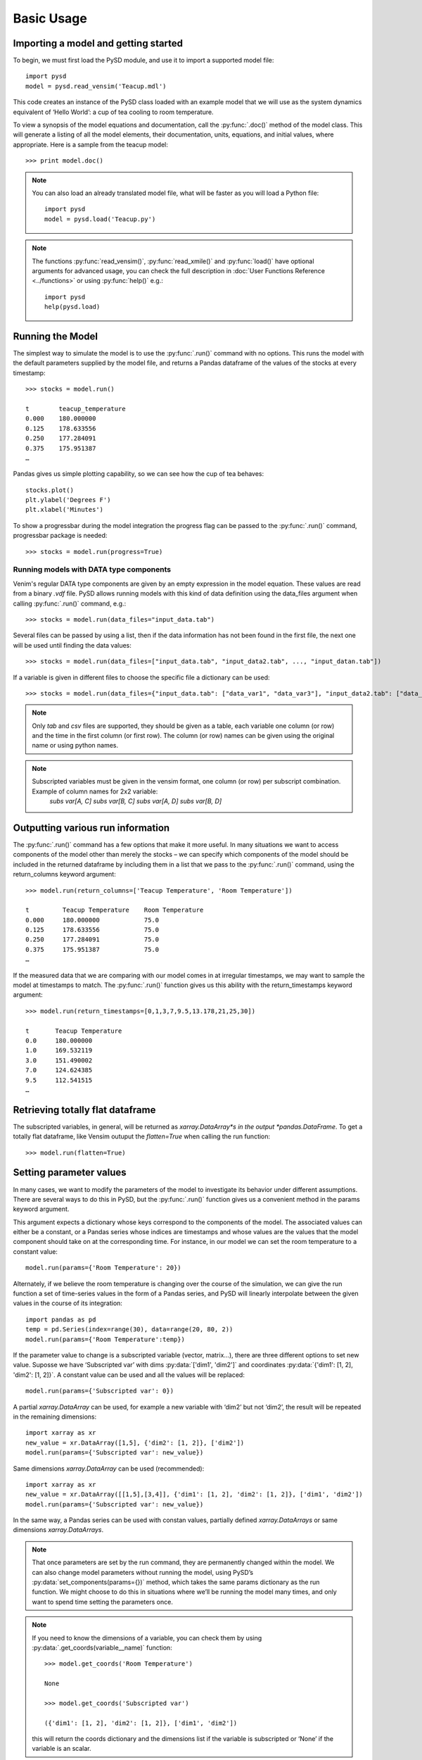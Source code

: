 Basic Usage
===========

Importing a model and getting started
-------------------------------------
To begin, we must first load the PySD module, and use it to import a supported model file::

   import pysd
   model = pysd.read_vensim('Teacup.mdl')

This code creates an instance of the PySD class loaded with an example model that we will use as the system dynamics equivalent of ‘Hello World’: a cup of tea cooling to room temperature.

.. image:: images/Teacup.png
   :width: 350 px
   :align: center

To view a synopsis of the model equations and documentation, call the :py:func:`.doc()` method of the model class. This will generate a listing of all the model elements, their documentation, units, equations, and initial values, where appropriate. Here is a sample from the teacup model::

   >>> print model.doc()

.. note::
  You can also load an already translated model file, what will be faster as you will load a Python file::

     import pysd
     model = pysd.load('Teacup.py')

.. note::
  The functions :py:func:`read_vensim()`,  :py:func:`read_xmile()` and :py:func:`load()` have optional arguments for advanced usage, you can check the full description in :doc:`User Functions Reference <../functions>` or using :py:func:`help()` e.g.::

     import pysd
     help(pysd.load)


Running the Model
-----------------
The simplest way to simulate the model is to use the :py:func:`.run()` command with no options. This runs the model with the default parameters supplied by the model file, and returns a Pandas dataframe of the values of the stocks at every timestamp::

   >>> stocks = model.run()

   t        teacup_temperature
   0.000    180.000000
   0.125    178.633556
   0.250    177.284091
   0.375    175.951387
   …

Pandas gives us simple plotting capability, so we can see how the cup of tea behaves::

   stocks.plot()
   plt.ylabel('Degrees F')
   plt.xlabel('Minutes')

.. image:: images/Teacup_Cooling.png
   :width: 400 px
   :align: center

To show a progressbar during the model integration the progress flag can be passed to the :py:func:`.run()` command, progressbar package is needed::

   >>> stocks = model.run(progress=True)

Running models with DATA type components
^^^^^^^^^^^^^^^^^^^^^^^^^^^^^^^^^^^^^^^^
Venim's regular DATA type components are given by an empty expression in the model equation. These values are read from a binary `.vdf` file. PySD allows running models with this kind of data definition using the data_files argument when calling :py:func:`.run()` command, e.g.::

   >>> stocks = model.run(data_files="input_data.tab")

Several files can be passed by using a list, then if the data information has not been found in the first file, the next one will be used until finding the data values::

   >>> stocks = model.run(data_files=["input_data.tab", "input_data2.tab", ..., "input_datan.tab"])

If a variable is given in different files to choose the specific file a dictionary can be used::

   >>> stocks = model.run(data_files={"input_data.tab": ["data_var1", "data_var3"], "input_data2.tab": ["data_var2"]})

.. note::
   Only `tab` and `csv` files are supported, they should be given as a table, each variable one column (or row) and the time in the first column (or first row). The column (or row) names can be given using the original name or using python names.

.. note::
   Subscripted variables must be given in the vensim format, one column (or row) per subscript combination. Example of column names for 2x2 variable:
      `subs var[A, C]`  `subs var[B, C]`  `subs var[A, D]`  `subs var[B, D]`

Outputting various run information
----------------------------------
The :py:func:`.run()` command has a few options that make it more useful. In many situations we want to access components of the model other than merely the stocks – we can specify which components of the model should be included in the returned dataframe by including them in a list that we pass to the :py:func:`.run()` command, using the return_columns keyword argument::

   >>> model.run(return_columns=['Teacup Temperature', 'Room Temperature'])

   t         Teacup Temperature    Room Temperature
   0.000     180.000000            75.0
   0.125     178.633556            75.0
   0.250     177.284091            75.0
   0.375     175.951387            75.0
   …

If the measured data that we are comparing with our model comes in at irregular timestamps, we may want to sample the model at timestamps to match. The :py:func:`.run()` function gives us this ability with the return_timestamps keyword argument::

   >>> model.run(return_timestamps=[0,1,3,7,9.5,13.178,21,25,30])

   t       Teacup Temperature
   0.0     180.000000
   1.0     169.532119
   3.0     151.490002
   7.0     124.624385
   9.5     112.541515
   …

Retrieving totally flat dataframe
---------------------------------
The subscripted variables, in general, will be returned as *xarray.DataArray*s in the output *pandas.DataFrame*. To get a totally flat dataframe, like Vensim outuput the `flatten=True` when calling the run function::

   >>> model.run(flatten=True)

Setting parameter values
------------------------
In many cases, we want to modify the parameters of the model to investigate its behavior under different assumptions. There are several ways to do this in PySD, but the :py:func:`.run()` function gives us a convenient method in the params keyword argument.

This argument expects a dictionary whose keys correspond to the components of the model.  The associated values can either be a constant, or a Pandas series whose indices are timestamps and whose values are the values that the model component should take on at the corresponding time. For instance, in our model we can set the room temperature to a constant value::

   model.run(params={'Room Temperature': 20})

Alternately, if we believe the room temperature is changing over the course of the simulation, we can give the run function a set of time-series values in the form of a Pandas series, and PySD will linearly interpolate between the given values in the course of its integration::

   import pandas as pd
   temp = pd.Series(index=range(30), data=range(20, 80, 2))
   model.run(params={'Room Temperature':temp})

If the parameter value to change is a subscripted variable (vector, matrix...), there are three different options to set new value. Suposse we have ‘Subscripted var’ with dims :py:data:`['dim1', 'dim2']` and coordinates :py:data:`{'dim1': [1, 2], 'dim2': [1, 2]}`. A constant value can be used and all the values will be replaced::

   model.run(params={'Subscripted var': 0})

A partial *xarray.DataArray* can be used, for example a new variable with ‘dim2’ but not ‘dim2’, the result will be repeated in the remaining dimensions::

   import xarray as xr
   new_value = xr.DataArray([1,5], {'dim2': [1, 2]}, ['dim2'])
   model.run(params={'Subscripted var': new_value})

Same dimensions *xarray.DataArray* can be used (recommended)::

   import xarray as xr
   new_value = xr.DataArray([[1,5],[3,4]], {'dim1': [1, 2], 'dim2': [1, 2]}, ['dim1', 'dim2'])
   model.run(params={'Subscripted var': new_value})

In the same way, a Pandas series can be used with constan values, partially defined *xarray.DataArrays* or same dimensions *xarray.DataArrays*.

.. note::
  That once parameters are set by the run command, they are permanently changed within the model. We can also change model parameters without running the model, using PySD’s :py:data:`set_components(params={})` method, which takes the same params dictionary as the run function. We might choose to do this in situations where we’ll be running the model many times, and only want to spend time setting the parameters once.

.. note::
  If you need to know the dimensions of a variable, you can check them by using :py:data:`.get_coords(variable__name)` function::

     >>> model.get_coords('Room Temperature')

     None

     >>> model.get_coords('Subscripted var')

     ({'dim1': [1, 2], 'dim2': [1, 2]}, ['dim1', 'dim2'])

  this will return the coords dictionary and the dimensions list if the variable is subscripted or ‘None’ if the variable is an scalar.

.. note::
  If you change the value of a lookup function by a constant, the constant value will be used always. If a *pandas.Series* is given the index and values will be used for interpolation when the function is called in the model, keeping the arguments that are included in the model file.

  If you change the value of any other variable type by a constant, the constant value will be used always. If a *pandas.Series* is given the index and values will be used for interpolation when the function is called in the model, using the time as argument.

  If you need to know if a variable takes arguments, i.e., if it is a lookup variable, you can check it by using :py:data:`.get_args(variable__name)` function::

     >>> model.get_args('Room Temperature')

     []

     >>> model.get_args('Growth lookup')

     ['x']

Setting simulation initial conditions
-------------------------------------
Finally, we can set the initial conditions of our model in several ways. So far, we’ve been using the default value for the initial_condition keyword argument, which is ‘original’. This value runs the model from the initial conditions that were specified originally by the model file. We can alternately specify a tuple containing the start time and a dictionary of values for the system’s stocks. Here we start the model with the tea at just above freezing::

   model.run(initial_condition=(0, {'Teacup Temperature': 33}))

The new value setted can be a *xarray.DataArray* as it is explained in the previous section.

Additionally we can run the model forward from its current position, by passing the initial_condition argument the keyword ‘current’. After having run the model from time zero to thirty, we can ask the model to continue running forward for another chunk of time::

   model.run(initial_condition='current',
             return_timestamps=range(31,45))

The integration picks up at the last value returned in the previous run condition, and returns values at the requested timestamps.

There are times when we may choose to overwrite a stock with a constant value (ie, for testing). To do this, we just use the params value, as before. Be careful not to use 'params' when you really mean to be setting the initial condition!


Querying current values
-----------------------
We can easily access the current value of a model component using curly brackets. For instance, to find the temperature of the teacup, we simply call::

   model['Teacup Temperature']

If you try to get the current values of a lookup variable the previous method will fail as lookup variables take arguments. However, it is possible to get the full series of a lookup or data object with :py:func:`.get_series_data` method::

   model.get_series_data('Growth lookup')

